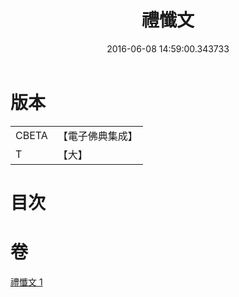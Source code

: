 #+TITLE: 禮懺文 
#+DATE: 2016-06-08 14:59:00.343733

* 版本
 |     CBETA|【電子佛典集成】|
 |         T|【大】     |

* 目次

* 卷
[[file:KR6s0047_001.txt][禮懺文 1]]

